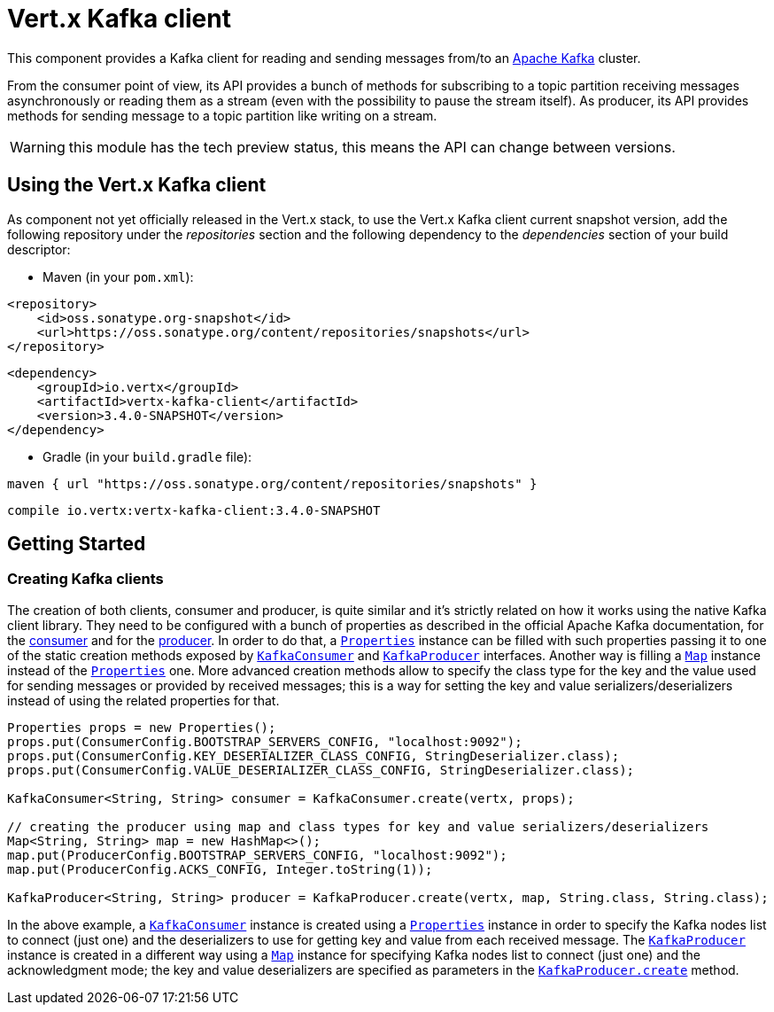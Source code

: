 = Vert.x Kafka client

This component provides a Kafka client for reading and sending messages from/to an link:https://kafka.apache.org/[Apache Kafka] cluster.

From the consumer point of view, its API provides a bunch of methods for subscribing to a topic partition receiving
messages asynchronously or reading them as a stream (even with the possibility to pause the stream itself).
As producer, its API provides methods for sending message to a topic partition like writing on a stream.

WARNING: this module has the tech preview status, this means the API can change between versions.

== Using the Vert.x Kafka client

As component not yet officially released in the Vert.x stack, to use the Vert.x Kafka client current snapshot version,
add the following repository under the _repositories_ section and the following dependency to the _dependencies_ section
of your build descriptor:

* Maven (in your `pom.xml`):

[source,xml,subs="+attributes"]
----
<repository>
    <id>oss.sonatype.org-snapshot</id>
    <url>https://oss.sonatype.org/content/repositories/snapshots</url>
</repository>
----

[source,xml,subs="+attributes"]
----
<dependency>
    <groupId>io.vertx</groupId>
    <artifactId>vertx-kafka-client</artifactId>
    <version>3.4.0-SNAPSHOT</version>
</dependency>
----

* Gradle (in your `build.gradle` file):

[source,groovy,subs="+attributes"]
----
maven { url "https://oss.sonatype.org/content/repositories/snapshots" }
----

[source,groovy,subs="+attributes"]
----
compile io.vertx:vertx-kafka-client:3.4.0-SNAPSHOT
----

== Getting Started

=== Creating Kafka clients

The creation of both clients, consumer and producer, is quite similar and it's strictly related on how it works using
the native Kafka client library. They need to be configured with a bunch of properties as described in the official
Apache Kafka documentation, for the link:https://kafka.apache.org/documentation/#newconsumerconfigs[consumer] and
for the link:https://kafka.apache.org/documentation/#producerconfigs[producer].
In order to do that, a `link:../../apidocs/java/util/Properties.html[Properties]` instance can be filled with such properties passing it to one of the
static creation methods exposed by `link:../../apidocs/io/vertx/kafka/client/consumer/KafkaConsumer.html[KafkaConsumer]` and
`link:../../apidocs/io/vertx/kafka/client/producer/KafkaProducer.html[KafkaProducer]` interfaces. Another way is filling a `link:../../apidocs/java/util/Map.html[Map]` instance
instead of the `link:../../apidocs/java/util/Properties.html[Properties]` one.
More advanced creation methods allow to specify the class type for the key and the value used for sending messages
or provided by received messages; this is a way for setting the key and value serializers/deserializers instead of
using the related properties for that.

[source,java]
----
Properties props = new Properties();
props.put(ConsumerConfig.BOOTSTRAP_SERVERS_CONFIG, "localhost:9092");
props.put(ConsumerConfig.KEY_DESERIALIZER_CLASS_CONFIG, StringDeserializer.class);
props.put(ConsumerConfig.VALUE_DESERIALIZER_CLASS_CONFIG, StringDeserializer.class);

KafkaConsumer<String, String> consumer = KafkaConsumer.create(vertx, props);

// creating the producer using map and class types for key and value serializers/deserializers
Map<String, String> map = new HashMap<>();
map.put(ProducerConfig.BOOTSTRAP_SERVERS_CONFIG, "localhost:9092");
map.put(ProducerConfig.ACKS_CONFIG, Integer.toString(1));

KafkaProducer<String, String> producer = KafkaProducer.create(vertx, map, String.class, String.class);
----

In the above example, a `link:../../apidocs/io/vertx/kafka/client/consumer/KafkaConsumer.html[KafkaConsumer]` instance is created using a `link:../../apidocs/java/util/Properties.html[Properties]`
instance in order to specify the Kafka nodes list to connect (just one) and the deserializers to use for getting key
and value from each received message.
The `link:../../apidocs/io/vertx/kafka/client/producer/KafkaProducer.html[KafkaProducer]` instance is created in a different way using a `link:../../apidocs/java/util/Map.html[Map]`
instance for specifying Kafka nodes list to connect (just one) and the acknowledgment mode; the key and value
deserializers are specified as parameters in the
`link:../../apidocs/io/vertx/kafka/client/producer/KafkaProducer.html#create-io.vertx.core.Vertx-java.util.Map-java.lang.Class-java.lang.Class-[KafkaProducer.create]`
method.